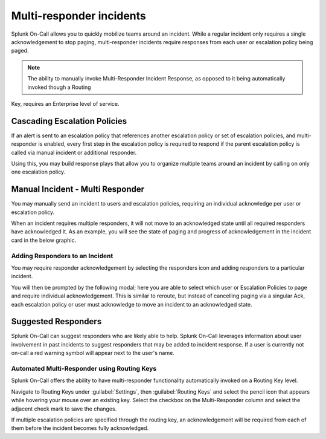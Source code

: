 
.. _multi-responder:

************************************************************************
Multi-responder incidents
************************************************************************

.. meta::
   :description: Learn how to manually take an on-call shift from someone in real-time. Ideal for unexpected absences from work when you're on-call.

Splunk On-Call allows you to quickly mobilize teams around an incident. While a regular incident only requires a single acknowledgement to stop paging, multi-responder incidents require responses from each user or escalation policy being paged.

.. note:: The ability to manually invoke Multi-Responder Incident Response, as opposed to it being automatically invoked though a Routing
Key, requires an Enterprise level of service.

Cascading Escalation Policies
========================================

If an alert is sent to an escalation policy that references another escalation policy or set of escalation policies, and multi-responder is enabled, every first step in the escalation policy is required to respond if the parent escalation policy is called via manual incident or additional responder.

Using this, you may build response plays that allow you to organize multiple teams around an incident by calling on only one escalation
policy.

Manual Incident - Multi Responder
========================================

You may manually send an incident to users and escalation policies, requiring an individual acknowledge per user or escalation policy.

.. image:: /_images/spoc/multi-responder1.png
    :width: 100%
    :alt: Manual send an incident requiring multiple responders.


When an incident requires multiple responders, it will not move to an acknowledged state until all required responders have acknowledged it. As an example, you will see the state of paging and progress of acknowledgement in the incident card in the below graphic.

.. image:: /_images/spoc/multi-responder2.png
    :width: 100%
    :alt: Manual send an incident requiring multiple responders.

Adding Responders to an Incident
--------------------------------

You may require responder acknowledgement by selecting the responders icon and adding responders to a particular incident.

.. image:: /_images/spoc/multi-responder3.png
    :width: 100%
    :alt: Require responder acknowledgement.


You will then be prompted by the following modal; here you are able to select which user or Escalation Policies to page and require individual acknowledgement. This is similar to reroute, but instead of cancelling paging via a singular Ack, each escalation policy or user must acknowledge to move an incident to an acknowledged state.



Suggested Responders
===============================

Splunk On-Call can suggest responders who are likely able to help. Splunk On-Call leverages information about user involvement in past
incidents to suggest responders that may be added to incident response. If a user is currently not on-call a red warning symbol will appear next to the user's name.

.. image:: /_images/spoc/multi-responder4.png
    :width: 100%
    :alt: Suggested responder.

Automated Multi-Responder using Routing Keys
----------------------------------------------------

Splunk On-Call offers the ability to have multi-responder functionality automatically invoked on a Routing Key level.

Navigate to Routing Keys under :guilabel:`Settings`, then :guilabel:`Routing Keys` and select the pencil icon that appears while hovering your mouse over an existing key. Select the checkbox on the Multi-Responder column and select the adjacent check mark to save the changes.

If multiple escalation policies are specified through the routing key, an acknowledgement will be required from each of them before the
incident becomes fully acknowledged.
